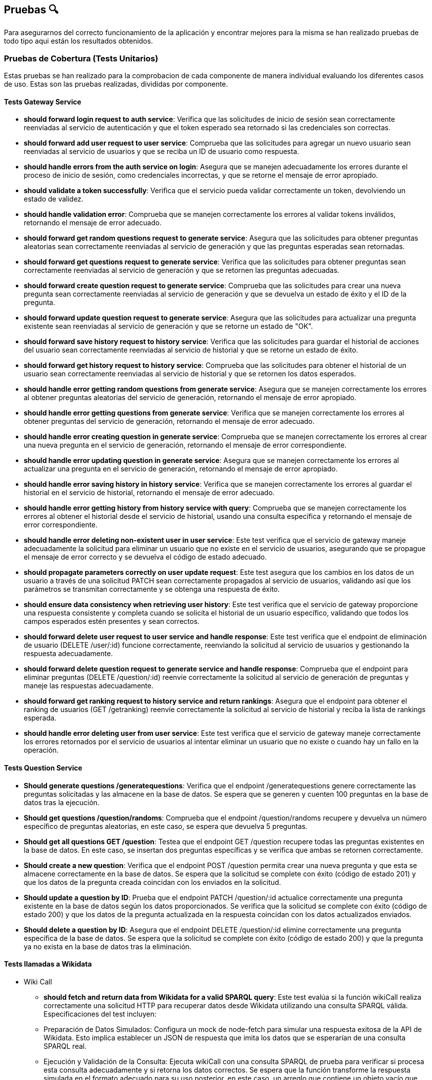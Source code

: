 ifndef::imagesdir[:imagesdir: ../images]

[[section-pruebas]]
== Pruebas 🔍
Para asegurarnos del correcto funcionamiento de la aplicación y encontrar mejores para la misma se han realizado pruebas de todo tipo aqui están los resultados obtenidos.

=== Pruebas de Cobertura (Tests Unitarios)
Estas pruebas se han realizado para la comprobacion de cada componente de manera individual evaluando los diferentes casos de uso. Estas son las pruebas realizadas, divididas por componente.

==== Tests Gateway Service
* *should forward login request to auth service*: Verifica que las solicitudes de inicio de sesión sean correctamente reenviadas al servicio de autenticación y que el token esperado sea retornado si las credenciales son correctas.
* *should forward add user request to user service*:
Comprueba que las solicitudes para agregar un nuevo usuario sean reenviadas al servicio de usuarios y que se reciba un ID de usuario como respuesta.
* *should handle errors from the auth service on login*:
Asegura que se manejen adecuadamente los errores durante el proceso de inicio de sesión, como credenciales incorrectas, y que se retorne el mensaje de error apropiado.

* *should validate a token successfully*:
Verifica que el servicio pueda validar correctamente un token, devolviendo un estado de validez.

* *should handle validation error*:  
Comprueba que se manejen correctamente los errores al validar tokens inválidos, retornando el mensaje de error adecuado.

* *should forward get random questions request to generate service*:
Asegura que las solicitudes para obtener preguntas aleatorias sean correctamente reenviadas al servicio de generación y que las preguntas esperadas sean retornadas.

* *should forward get questions request to generate service*:
Verifica que las solicitudes para obtener preguntas sean correctamente reenviadas al servicio de generación y que se retornen las preguntas adecuadas.

* *should forward create question request to generate service*: 
Comprueba que las solicitudes para crear una nueva pregunta sean correctamente reenviadas al servicio de generación y que se devuelva un estado de éxito y el ID de la pregunta.

* *should forward update question request to generate service*:
Asegura que las solicitudes para actualizar una pregunta existente sean reenviadas al servicio de generación y que se retorne un estado de "OK".

* *should forward save history request to history service*:
Verifica que las solicitudes para guardar el historial de acciones del usuario sean correctamente reenviadas al servicio de historial y que se retorne un estado de éxito.

* *should forward get history request to history service*:
Comprueba que las solicitudes para obtener el historial de un usuario sean correctamente reenviadas al servicio de historial y que se retornen los datos esperados.

* *should handle error getting random questions from generate service*:
Asegura que se manejen correctamente los errores al obtener preguntas aleatorias del servicio de generación, retornando el mensaje de error apropiado.

* *should handle error getting questions from generate service*:
Verifica que se manejen correctamente los errores al obtener preguntas del servicio de generación, retornando el mensaje de error adecuado.

* *should handle error creating question in generate service*:
Comprueba que se manejen correctamente los errores al crear una nueva pregunta en el servicio de generación, retornando el mensaje de error correspondiente.

* *should handle error updating question in generate service*:
Asegura que se manejen correctamente los errores al actualizar una pregunta en el servicio de generación, retornando el mensaje de error apropiado.

* *should handle error saving history in history service*:
Verifica que se manejen correctamente los errores al guardar el historial en el servicio de historial, retornando el mensaje de error adecuado.

* *should handle error getting history from history service with query*:
Comprueba que se manejen correctamente los errores al obtener el historial desde el servicio de historial, usando una consulta específica y retornando el mensaje de error correspondiente.

* *should handle error deleting non-existent user in user service*:
Este test verifica que el servicio de gateway maneje adecuadamente la solicitud para eliminar un usuario que no existe en el servicio de usuarios, asegurando que se propague el mensaje de error correcto y se devuelva el código de estado adecuado.

* *should propagate parameters correctly on user update request*:
Este test asegura que los cambios en los datos de un usuario a través de una solicitud PATCH sean correctamente propagados al servicio de usuarios, validando así que los parámetros se transmitan correctamente y se obtenga una respuesta de éxito.

* *should ensure data consistency when retrieving user history*:
Este test verifica que el servicio de gateway proporcione una respuesta consistente y completa cuando se solicita el historial de un usuario específico, validando que todos los campos esperados estén presentes y sean correctos.

* *should forward delete user request to user service and handle response*:
Este test verifica que el endpoint de eliminación de usuario (DELETE /user/:id) funcione correctamente, reenviando la solicitud al servicio de usuarios y gestionando la respuesta adecuadamente.

* *should forward delete question request to generate service and handle response*:
Comprueba que el endpoint para eliminar preguntas (DELETE /question/:id) reenvíe correctamente la solicitud al servicio de generación de preguntas y maneje las respuestas adecuadamente.

* *should forward get ranking request to history service and return rankings*:
Asegura que el endpoint para obtener el ranking de usuarios (GET /getranking) reenvíe correctamente la solicitud al servicio de historial y reciba la lista de rankings esperada.

* *should handle error deleting user from user service*:
Este test verifica que el servicio de gateway maneje correctamente los errores retornados por el servicio de usuarios al intentar eliminar un usuario que no existe o cuando hay un fallo en la operación.

==== Tests Question Service
* *Should generate questions /generatequestions*:
Verifica que el endpoint /generatequestions genere correctamente las preguntas solicitadas y las almacene en la base de datos. Se espera que se generen y cuenten 100 preguntas en la base de datos tras la ejecución.

* *Should get questions /question/randoms*:
Comprueba que el endpoint /question/randoms recupere y devuelva un número específico de preguntas aleatorias, en este caso, se espera que devuelva 5 preguntas.

* *Should get all questions GET /question*:
Testea que el endpoint GET /question recupere todas las preguntas existentes en la base de datos. En este caso, se insertan dos preguntas específicas y se verifica que ambas se retornen correctamente.

* *Should create a new question*:
Verifica que el endpoint POST /question permita crear una nueva pregunta y que esta se almacene correctamente en la base de datos. Se espera que la solicitud se complete con éxito (código de estado 201) y que los datos de la pregunta creada coincidan con los enviados en la solicitud.

* *Should update a question by ID*:
Prueba que el endpoint PATCH /question/:id actualice correctamente una pregunta existente en la base de datos según los datos proporcionados. Se verifica que la solicitud se complete con éxito (código de estado 200) y que los datos de la pregunta actualizada en la respuesta coincidan con los datos actualizados enviados.

* *Should delete a question by ID*:
Asegura que el endpoint DELETE /question/:id elimine correctamente una pregunta específica de la base de datos. Se espera que la solicitud se complete con éxito (código de estado 200) y que la pregunta ya no exista en la base de datos tras la eliminación.

==== Tests llamadas a Wikidata
- Wiki Call
* *should fetch and return data from Wikidata for a valid SPARQL query*: 
Este test evalúa si la función wikiCall realiza correctamente una solicitud HTTP para recuperar datos desde Wikidata utilizando una consulta SPARQL válida. Especificaciones del test incluyen:
* Preparación de Datos Simulados: Configura un mock de node-fetch para simular una respuesta exitosa de la API de Wikidata. Esto implica establecer un JSON de respuesta que imita los datos que se esperarían de una consulta SPARQL real.
* Ejecución y Validación de la Consulta: Ejecuta wikiCall con una consulta SPARQL de prueba para verificar si procesa esta consulta adecuadamente y si retorna los datos correctos. Se espera que la función transforme la respuesta simulada en el formato adecuado para su uso posterior, en este caso, un arreglo que contiene un objeto vacío que representa una fila de resultado SPARQL.
* Verificación de la Llamada a fetch: Confirma que node-fetch se llamó exactamente una vez y con los parámetros correctos, incluyendo la URL de Wikidata con la consulta SPARQL codificada y los headers apropiados para aceptar JSON de resultados SPARQL.

- Wiki Query
* *debería obtener preguntas de Wikidata y formatearlas correctamente*: 
Este test verifica que el método getQuestions de WikiQuery realice correctamente la llamada a wikiCall para obtener datos de Wikidata, y que luego formatee estos datos en el formato esperado para preguntas. Se realiza una configuración previa para simular respuestas de wikiCall que contienen preguntas y respuestas en un formato específico. El test comprueba que:
* wikiCall se llama correctamente con una consulta SPARQL formateada para seleccionar etiquetas de preguntas y respuestas.
* wikiCall se invoca una sola vez, asegurando que la función no realiza llamadas redundantes o innecesarias.
* El modelo Question se instancia correctamente con los argumentos esperados para cada elemento de los resultados simulados, incluyendo la validación del formato de las preguntas y las respuestas.
* Se verifica que el número de preguntas creadas y su formato coincidan con los datos proporcionados en los resultados simulados, asegurando que cada pregunta está bien formada con la estructura correcta y categoría especificada.

==== Tests Auth Service
* *Should perform a login operation /login*:
Este test verifica que el endpoint /login permita a un usuario existente realizar el inicio de sesión correctamente. Comprueba que al enviar un nombre de usuario y contraseña válidos, el sistema responde con un estado 200 y retorna la propiedad 'username' en el cuerpo de la respuesta, indicando que el proceso de autenticación fue exitoso.

* *Should reject login with incorrect credentials*:
Este test se asegura de que el endpoint /login rechace el intento de inicio de sesión cuando las credenciales son incorrectas. En este caso, se envía una contraseña errónea para un nombre de usuario existente. El test verifica que el servidor responda con un estado 401 y que el cuerpo de la respuesta contenga el mensaje de error 'Invalid credentials', indicando que las credenciales proporcionadas no son válidas.

* *Should require username and password fields for login*:
Este test evalúa que el endpoint /login requiera tanto el nombre de usuario como la contraseña para procesar una solicitud de inicio de sesión. Aquí se envía solo el nombre de usuario sin proporcionar una contraseña. El test verifica que el servidor responda con un estado 500 y que el cuerpo de la respuesta contenga un mensaje de error, indicando que la solicitud está incompleta o mal formada.

* *Should validate a JWT token*:
Este test primero realiza un inicio de sesión válido para obtener un token JWT y luego verifica la validez de ese token a través de otro endpoint. Tras obtener el token, se realiza una solicitud de validación para dicho token y se verifica que el servidor responda con un estado 200 y que el cuerpo de la respuesta indique que el token es válido (valid: true).

* *Should reject an invalid JWT token*:
Este test verifica la funcionalidad del sistema para rechazar tokens JWT que no son válidos. Se envía un token arbitrario (incorrecto) al endpoint de validación y se comprueba que el servidor responda con un estado 200, pero con el cuerpo de la respuesta indicando que el token no es válido (valid: false).

==== Tests History Service
* *POST /savehistory*:
* should save history entry for a new user that plays a game: Este test verifica que el endpoint /savehistory pueda crear una nueva entrada de historial para un usuario que no existía previamente en la base de datos. Evalúa si la entrada se almacena correctamente y si los datos devueltos en la respuesta coinciden con los datos enviados, incluyendo la correcta diferenciación entre preguntas acertadas y falladas.
* should update history entry for an existing user: Este test comprueba que el endpoint /savehistory actualice correctamente una entrada de historial existente para un usuario, sumando correctamente las nuevas jugadas, preguntas jugadas, preguntas acertadas y preguntas falladas a los totales previos.
* should reject history entry with missing data: Este test verifica que el endpoint /savehistory maneje adecuadamente situaciones donde los datos esenciales como NumPreguntasJugadas o NumAcertadas no se proporcionen en la solicitud. Se espera que el servidor responda con un código de estado 400 y un mensaje de error claro indicando qué dato falta.

* *GET /gethistory*:
* should get history entry for an existing user: Este test verifica que el endpoint /gethistory (con un query param) recupere correctamente la entrada de historial de un usuario existente. Evalúa si los datos devueltos coinciden exactamente con los que están almacenados en la base de datos.
* should create new history entry for a non-existing user: Este test comprueba que el endpoint /gethistory sea capaz de manejar solicitudes para usuarios no existentes correctamente, retornando una entrada de historial con contadores en cero.
* should handle non-existent username on get history: Este test verifica que el endpoint /gethistory responda adecuadamente cuando se consulta el historial de un usuario que no existe. Se espera que el servidor responda con un código de estado 404.

* *GET /gethistory/:username*:
* should get history entry for an existing user: Similar al test anterior bajo el endpoint /gethistory, pero esta vez utilizando una ruta con parámetro. Verifica si la solicitud a /gethistory/:username recupera correctamente la entrada de historial para un usuario específico usando la identificación del usuario en la URL, asegurándose de que todos los datos devueltos coincidan con los almacenados.

* *GET /getranking*:
* should handle insufficient data for rankings: Verifica que cuando no hay datos suficientes para calcular un ranking, el servicio devuelve correctamente un arreglo vacío, lo cual es importante para evitar errores en la visualización del cliente cuando no hay datos disponibles.
* should return a correct ranking of players based on their scores: Asegura que el servicio calcula y devuelve el ranking de los jugadores de manera correcta basándose en sus respuestas acertadas y el total de preguntas jugadas, ordenando los jugadores según sus rendimientos.
* should correctly calculate posterior probabilities in rankings: Este test evalúa si se calcula adecuadamente las probabilidades a posteriori basadas en las estadísticas de juego de los jugadores, asegurando que los resultados del ranking sean justos y precisos.
* should handle server error during ranking calculation: Este test asegura que /getranking maneje correctamente los errores internos durante el cálculo del ranking, devolviendo un estado de error 500 para indicar problemas en el proceso.

==== Tests User Service
* *should add a new user on POST /adduser*:
Esta prueba verifica que un usuario nuevo se pueda añadir correctamente mediante el endpoint /adduser. Al enviar una solicitud POST con un nombre de usuario y contraseña válidos, se espera que el servidor responda con un código de estado 200 y que el cuerpo de la respuesta contenga el nombre de usuario que fue añadido.

* *should reject a user without a username*:
Prueba la validación del campo requerido para el nombre de usuario. Al intentar registrar un usuario sin proporcionar un nombre de usuario, se espera que el servidor responda con un código de estado 400 y un mensaje de error indicando que falta el campo requerido "username".

* *should reject a user without a password*:
Verifica que el servicio rechace las solicitudes para crear un usuario que no incluyan una contraseña. Si se envía una solicitud sin una contraseña, el servidor debe responder con un código de estado 400 y un mensaje de error que indique que falta el campo requerido "password".

* *should not allow adding a user with an existing username*: 
Asegura que no se pueda registrar más de un usuario con el mismo nombre de usuario. l intentar añadir un usuario que ya existe en la base de datos, el servidor debe responder con un código de estado 400 y un mensaje indicando que el usuario ya existe.

* *should get all users correctly*:
Este test verifica que el endpoint /user funcione correctamente al recuperar todos los usuarios registrados. Se espera que el servidor responda con un código de estado 200 y que el cuerpo de la respuesta contenga una lista de usuarios, mostrando únicamente sus nombres de usuario y fechas de creación.

* *should update an existing user*:
Este test verifica que el endpoint /user/:id actualice correctamente un usuario existente. Al enviar una solicitud PATCH con un nuevo nombre de usuario, se espera que el servidor responda con un código de estado 200 y que el cuerpo de la respuesta refleje la actualización.

* *should handle deletion of a non-existent user correctly*:
Este test asegura que el servidor responda correctamente cuando se intenta eliminar un usuario que no existe. Al enviar una solicitud DELETE a /user/:id con un ID inexistente, se espera que el servidor responda con un código de estado 404 y un mensaje de error indicando que el usuario no fue encontrado.

* *should handle internal server error when getting users*:
Verifica que el servicio maneje correctamente los errores internos al intentar obtener la lista de usuarios. Si ocurre un error interno (simulado mediante un fallo en la conexión a la base de datos, por ejemplo), se espera que el servidor responda con un código de estado 500.

==== Tests Componentes React
Estas pruebas han sido diseñadas para mejorar el coverage de la aplicacion y no tienen mayor objetivo que comprobar que los componentes se cargan de manera correcta, sin probar la funcionalidad, ya que de esta sen encargan los servicios, estos componentes son:

* About US
* Add User
* Ayuda
* Creditos
* Página de Error (404)
* Historial
* Home (Inicio)
* Jugar
* Login
* Ranking
* Card Items (del About Us)
* Footer
* Layout
* NavBar


=== Pruebas e2e
Estas pruebas estan enfocadas en el correcto funcionamiento de la aplicacion cuando el usuario interactua con ella. Haciendo que las páginas muestren los resultados esperados y redirijan de manera correcta.

Las features son:

* Register Form:
****
Feature: Registering a new user

Scenario: The user is not registered in the site
  Given An unregistered user
  When I fill the data in the form and press submit
  Then The user is registered and logged
****

* Jugar Form:
****
Feature: Game Initialization

Scenario: User Initiates a Game
    Given An unregistered user exists
    When the user enters their details on the register form and submits
    And the user is redirected to the homepage and logged in automatically
    And the user clicks the "Play" button on the homepage
    Then the questions should be displayed
****

* History Form:
****
Feature: Seeing the loged user history

Scenario: The user is not loged in the site
  Given A not loged user
  When Press history
  Then Redirected to login

Scenario: The user register in the site so he can see history
  Given A unregistered user, fill the register
  When I press history
  Then I see my history
****


=== Pruebas de carga
Se enfocarán en evaluar cómo se comporta nuestro sistema bajo condiciones de alto tráfico y uso intensivo. Este tipo de pruebas es crucial para identificar cuellos de botella y asegurar que nuestra aplicación pueda manejar eficientemente el volumen de usuarios y transacciones esperado en producción, sin comprometer el rendimiento ni la estabilidad.
Se han realizado 2 pruebas de carga con diferente numero de usuarios simultaneos.
Las pruebas seguirán el siguiente procedimiento sencillo, pero que servirá para probar los servicios y como se comportan ante el estres generado por muchos usuarios:

. El usuario se logea en la pagina
. Juega una partida completa
. Ve su historial
. Hace logout 

Esto se realiza en el transcurso de 1 minuto.

Aqui los resultados de la primera prueba con 240 usuarios.

image::Pruebacarga240.png["Prueba de carga 240 usuarios"]

Estos son los resultados con 900 seguidores concurrentes.

image::Pruebacarga900.png["Prueba de carga 900 usuarios"]

Podemos observar que la primera prueba la soporta de manera mas o menos asumible. Sin embargo, la segunda prueba ya esta sorpasando el limite de usuarios concurrentes y empiezan a fallar los servicios.
Esto se debe principalmente a las bajas prestaciones de la maquina virtual, marcadas por el credito disponible como estudiantes que nos proporciona Azure.

=== Pruebas de usabilidad
En este apartado, nos centraremos en las pruebas de usabilidad, un componente esencial para asegurar que nuestro sistema sea intuitivo, eficiente y accesible para todos los usuarios. Este tipo de pruebas evalúa la interacción entre el usuario y la aplicación, con el objetivo de identificar áreas de mejora en la interfaz de usuario que faciliten una mejor experiencia general.

Las pruebas se han dividido en iteraciones. En cada interacion hay 3 fases.

. Fase de pruebas, con un grupo de usuarios variado (no muy extenso) en cuanto a conocimientos y soltura en el area de la informática donde los desarrolladores toman nota de las dificultades de los usuarios, sin intervenir, a no ser que sea estrictamente necesario.

. Fase de estudio de los resultado. El equipo de desarrolladores se reune y decide que mejoras se han de implementar basadas en las observacions de la fase anterior.

. Fase de Implementación. Las mejoras decididas se implementan y se repite el proceso, para comprobar que hay una mejoria en la usabilidad.

Debido al escaso tiempo de desarrollo tan solo se relizaran 2 iteracciones de estas pruebas. A continuación se detallan paso a paso se desarrollaron las pruebas.

==== 1ª Iteracción
. Se ha seleccionado el grupo de pruebas. El grupo consta de 2 personas con altos conocimientos de informatica, 2 personas con un nivel medio y 2 personas con un nivel bajo. Se deja al grupo trabajar mientras los desarrolladores observan.

. Los resultados obtenidos son los siguientes.
- El diseño de la página es bastante intuitivo en especial para los usuarios que tiene alto conocimiento. Los usuarios con bajo conocimiento necesitaron de una pequeña intervención por parte del observador.
- A los usuarios de nivel bajo se les hace difícil tener que registrarse y a continuación, tener que logearse en la página.
- Los usuarios se quejan de que no se muestre cuando se acierta o se falla una pregunta.
- Los usuario de nivel alto destacan que no hay restricciones en el nombre de usuario y la contraseña.
- Dificultad en las preguntas.
- Fallos de formato en las preguntas.

. Las soluciones que se han aplicado a las observaciones tras debatir entre los desarrolladores son las siguientes.
- Agregar una página de ayuda para los usuarios que no sepan que pasos seguir para jugar. Ya sea tener que registrase en la página, como jugar o como usar la API (aunque la API tenga su documentacion).
- Añadir un pequeño aviso que te diga cuando se acierta o se falla la pregunta. Cuando se falla también se mostrará la respuesta correcta.
- Añadir restricciones a la creación de usuarios. Nombre de usuario de mínimo 4 caracteres y contraseña con mínimo una letra mayúscula y un número.
- Se han revisado las plantillas de preguntas con mayor dificultad y se han añadido alguna mas sencilla.
- Se ha corregido los errores de formato de las respuestas donde existen fechas.


==== 2ª Iteracción
1. Para la segunda iteraccion se ha contado con un grupo más reducido por incompatibilidad en los horarios. Sin embargo, seguimos contando con un usuario de cada nivel. Los resultados observados de esta segunda y última iteración se detallan a continuación.
2. Las observaciones han cambiado y se han solucionado prácticamente todos los problemas de la primera versión, sin embargo, han aparecido problemáticas nuevas.
- La observación mas importante de todos los usuarios es que no se puede recuperar la contraseña en caso de que se le olvide al usuario.
- El cálculo del Ranking es poco intuitivo.
- Los usuarios poco habituados a los juegos destacan que la velocidad de la entrada al juego es demasiado rápida y no da tiempo a entrar en contexto.
- Posibilidad de borrar usuarios desde la API sin tener permisos especiales. Esta problemática afecta a los usuarios mas avanzados.
- Repetición de las respuestas en la pregunta.

3. Debido a la falta de tiempo no se podrán implementar todas las mejoras que habia planteadas, sin embargo, estas son las decisiones de mejora tomadas por el equipo de desarrolladores.
- La única mejora implementada, es evitar en la lógica de generación de preguntas que existan respuestas repetidas.
- Crear un sistema de recupearación de contraseña, a traves del correo electrónico, por lo habría que modificar el registro de usuarios.
- Monitorizar el cálculo del Ranking y valorar en el futuro si es correcto o hay que cambiarlo.
- Introducir una cuenta atrás cuando le das a jugar una partida nueva para que al usuario de tiempo a entrar en contexto.
- Añadir permisos de usuario para realizar acciones especiales en la página y asi poder borrar o editar usuario a traves de la API.

==== ¿3ª Iteraccion?
Para probar la versión final de la aplicación que se entregará a los profesores, se ha realizado una última prueba para comprobar el correcto funcionamiento de todo con un par de usuarios ajeno a la aplicación. Su nivel es medio y alto.
Han destacado que todo es correcto en general (Obviando los puntos de la 2ª iteracción).

==== Conclusiones
Las pruebas de usabilidad han sido de gran utilidad para introducir mejoras en la aplicación, pero sobre todo han ayudado para dar un enfoque externo y más crítico a nuestra aplicación.